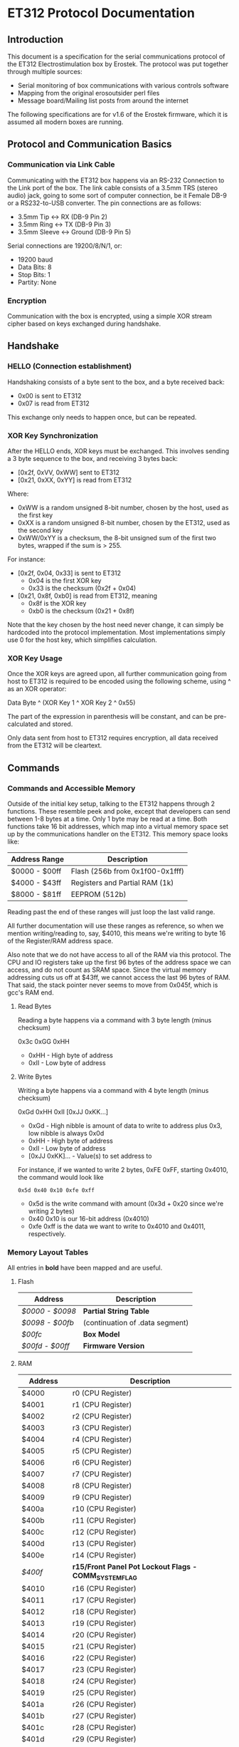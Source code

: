 * ET312 Protocol Documentation
** Introduction

This document is a specification for the serial communications
protocol of the ET312 Electrostimulation box by Erostek. The protocol
was put together through multiple sources:

- Serial monitoring of box communications with various controls
  software
- Mapping from the original erosoutsider perl files
- Message board/Mailing list posts from around the internet

The following specifications are for v1.6 of the Erostek firmware,
which it is assumed all modern boxes are running.

** Protocol and Communication Basics
*** Communication via Link Cable

Communicating with the ET312 box happens via an RS-232 Connection to
the Link port of the box. The link cable consists of a 3.5mm TRS
(stereo audio) jack, going to some sort of computer connection, be it
Female DB-9 or a RS232-to-USB converter. The pin connections are as
follows:

- 3.5mm Tip <-> RX (DB-9 Pin 2)
- 3.5mm Ring <-> TX (DB-9 Pin 3)
- 3.5mm Sleeve <-> Ground (DB-9 Pin 5)

Serial connections are 19200/8/N/1, or:

- 19200 baud
- Data Bits: 8
- Stop Bits: 1
- Partity: None

*** Encryption
Communication with the box is encrypted, using a simple XOR stream
cipher based on keys exchanged during handshake.

** Handshake

*** HELLO (Connection establishment)

Handshaking consists of a byte sent to the box, and a byte received
back:

- 0x00 is sent to ET312
- 0x07 is read from ET312

This exchange only needs to happen once, but can be repeated.

*** XOR Key Synchronization

After the HELLO ends, XOR keys must be exchanged. This involves
sending a 3 byte sequence to the box, and receiving 3 bytes back:

- [0x2f, 0xVV, 0xWW] sent to ET312
- [0x21, 0xXX, 0xYY] is read from ET312

Where:

- 0xWW is a random unsigned 8-bit number, chosen by the host, used as
  the first key
- 0xXX is a random unsigned 8-bit number, chosen by the ET312, used as 
  the second key
- 0xWW/0xYY is a checksum, the 8-bit unsigned sum of the first two
  bytes, wrapped if the sum is > 255.

For instance:

- [0x2f, 0x04, 0x33] is sent to ET312
  - 0x04 is the first XOR key
  - 0x33 is the checksum (0x2f + 0x04)
- [0x21, 0x8f, 0xb0] is read from ET312, meaning
  - 0x8f is the XOR key
  - 0xb0 is the checksum (0x21 + 0x8f)

Note that the key chosen by the host need never change, it can simply
be hardcoded into the protocol implementation. Most implementations
simply use 0 for the host key, which simplifies calculation.

*** XOR Key Usage

Once the XOR keys are agreed upon, all further communication going
from host to ET312 is required to be encoded using the following
scheme, using ^ as an XOR operator:

Data Byte ^ (XOR Key 1 ^ XOR Key 2 ^ 0x55)

The part of the expression in parenthesis will be constant, and can be
pre-calculated and stored.

Only data sent from host to ET312 requires encryption, all data
received from the ET312 will be cleartext.

** Commands
*** Commands and Accessible Memory
Outside of the initial key setup, talking to the ET312 happens through
2 functions. These resemble peek and poke, except that developers can
send between 1-8 bytes at a time. Only 1 byte may be read at a time.
Both functions take 16 bit addresses, which map into a virtual memory
space set up by the communications handler on the ET312. This memory
space looks like:

| Address Range | Description                    |
|---------------+--------------------------------|
| $0000 - $00ff | Flash (256b from 0x1f00-0x1fff)|
| $4000 - $43ff | Registers and Partial RAM (1k) |
| $8000 - $81ff | EEPROM (512b)                  |

Reading past the end of these ranges will just loop the last valid
range.

All further documentation will use these ranges as reference, so when
we mention writing/reading to, say, $4010, this means we're writing to
byte 16 of the Register/RAM address space.

Also note that we do not have access to all of the RAM via this
protocol. The CPU and IO registers take up the first 96 bytes of the
address space we can access, and do not count as SRAM space. Since the
virtual memory addressing cuts us off at $43ff, we cannot access the
last 96 bytes of RAM. That said, the stack pointer never seems to move
from 0x045f, which is gcc's RAM end.

***** Read Bytes

Reading a byte happens via a command with 3 byte length (minus checksum)

0x3c 0xGG 0xHH

- 0xHH - High byte of address
- 0xII - Low byte of address

***** Write Bytes

Writing a byte happens via a command with 4 byte length (minus checksum)

0xGd 0xHH 0xII [0xJJ 0xKK...]

- 0xGd - High nibble is amount of data to write to address plus 0x3, low
  nibble is always 0x0d
- 0xHH - High byte of address
- 0xII - Low byte of address
- [0xJJ 0xKK]... - Value(s) to set address to

For instance, if we wanted to write 2 bytes, 0xFE 0xFF, starting
0x4010, the command would look like

#+BEGIN_EXAMPLE
0x5d 0x40 0x10 0xfe 0xff
#+END_EXAMPLE

- 0x5d is the write command with amount (0x3d + 0x20 since we're
  writing 2 bytes)
- 0x40 0x10 is our 16-bit address (0x4010)
- 0xfe 0xff is the data we want to write to 0x4010 and 0x4011,
  respectively.

*** Memory Layout Tables

All entries in *bold* have been mapped and are useful.

**** Flash
| Address       | Description                                   |
|---------------+-----------------------------------------------|
| [[*$0000:$0098 - Partial String Table][$0000 - $0098]] | *Partial String Table*                        |
| [[*$0098:$00fb - (continuation of .data segment)][$0098 - $00fb]] | (continuation of .data segment) |
| [[*$00fc - Box Version][$00fc]]         | *Box Model*                                   |
| [[*$00fd:$00ff - Firmware version][$00fd - $00ff]] | *Firmware Version*                            |

**** RAM
| Address       | Description                                            |
|---------------+--------------------------------------------------------|
| $4000         | r0 (CPU Register)                                      |
| $4001         | r1 (CPU Register)                                      |
| $4002         | r2 (CPU Register)                                      |
| $4003         | r3 (CPU Register)                                      |
| $4004         | r4 (CPU Register)                                      |
| $4005         | r5 (CPU Register)                                      |
| $4006         | r6 (CPU Register)                                      |
| $4007         | r7 (CPU Register)                                      |
| $4008         | r8 (CPU Register)                                      |
| $4009         | r9 (CPU Register)                                      |
| $400a         | r10 (CPU Register)                                     |
| $400b         | r11 (CPU Register)                                     |
| $400c         | r12 (CPU Register)                                     |
| $400d         | r13 (CPU Register)                                     |
| $400e         | r14 (CPU Register)                                     |
| [[$400f - Register 15, Front Panel Potentiometer Lockout Flags][$400f]]         | *r15/Front Panel Pot Lockout Flags - COMM_SYSTEM_FLAG* |
| $4010         | r16 (CPU Register)                                     |
| $4011         | r17 (CPU Register)                                     |
| $4012         | r18 (CPU Register)                                     |
| $4013         | r19 (CPU Register)                                     |
| $4014         | r20 (CPU Register)                                     |
| $4015         | r21 (CPU Register)                                     |
| $4016         | r22 (CPU Register)                                     |
| $4017         | r23 (CPU Register)                                     |
| $4018         | r24 (CPU Register)                                     |
| $4019         | r25 (CPU Register)                                     |
| $401a         | r26 (CPU Register)                                     |
| $401b         | r27 (CPU Register)                                     |
| $401c         | r28 (CPU Register)                                     |
| $401d         | r29 (CPU Register)                                     |
| $401e         | r30 (CPU Register)                                     |
| $401f         | r31 (CPU Register)                                     |
| $4020         | TWBR (IO Register)                                     |
| $4021         | TWSR (IO Register)                                     |
| $4022         | TWAR (IO Register)                                     |
| $4023         | TWDR (IO Register)                                     |
| $4024         | ADCL (IO Register)                                     |
| $4025         | ADCH (IO Register)                                     |
| $4026         | ADCSRA (IO Register)                                   |
| $4027         | ADMUX (IO Register)                                    |
| $4028         | ACSR (IO Register)                                     |
| $4029         | *UBRRL (IO Register, Baud Rate)*                       |
| $402a         | UCSRB (IO Register)                                    |
| $402b         | UCSRA (IO Register)                                    |
| $402c         | UDR (IO Register)                                      |
| $402d         | SPCR (IO Register)                                     |
| $402e         | SPSR (IO Register)                                     |
| $402f         | SPDR (IO Register)                                     |
| $4030         | PIND (IO Register)                                     |
| $4031         | DDRD (IO Register)                                     |
| $4032         | PORTD (IO Register)                                    |
| $4033         | PINC (IO Register)                                     |
| $4034         | DDRC (IO Register)                                     |
| $4035         | PORTC (IO Register)                                    |
| $4036         | PINB (IO Register)                                     |
| $4037         | DDRB (IO Register)                                     |
| $4038         | PORTB (IO Register)                                    |
| $4039         | PINA (IO Register)                                     |
| $403a         | DDRA (IO Register)                                     |
| $403b         | PORTA (IO Register)                                    |
| $403c         | EECR (IO Register)                                     |
| $403d         | EEDR (IO Register)                                     |
| $403e         | EEARL (IO Register)                                    |
| $403f         | EEARH (IO Register)                                    |
| $4040         | UBRRH/UCSRC (IO Register)                              |
| $4041         | WDTCR (IO Register)                                    |
| $4042         | ASSR (IO Register)                                     |
| $4043         | OCR2 (IO Register)                                     |
| $4044         | TCNT2 (IO Register)                                    |
| $4045         | TCCR2 (IO Register)                                    |
| $4046         | ICR1L (IO Register)                                    |
| $4047         | ICR1H (IO Register)                                    |
| $4048         | OCR1BL (IO Register)                                   |
| $4049         | OCR1BH (IO Register)                                   |
| $404a         | OCR1AL (IO Register)                                   |
| $404b         | OCR1AH (IO Register)                                   |
| $404c         | TCNT1L (IO Register)                                   |
| $404d         | TCNT1H (IO Register)                                   |
| $404e         | TCCR1B (IO Register)                                   |
| $404f         | TCCR1A (IO Register)                                   |
| $4050         | SFIOR (IO Register)                                    |
| $4051         | OSCCAL/OCDR (IO Register)                              |
| $4052         | TCNT0 (IO Register)                                    |
| $4053         | TCCR0 (IO Register)                                    |
| $4054         | MCUCSR (IO Register)                                   |
| $4055         | MCUCR (IO Register)                                    |
| $4056         | TWCR (IO Register)                                     |
| $4057         | SPMCSR (IO Register)                                   |
| $4058         | TIFR (IO Register)                                     |
| $4059         | TIMSK (IO Register)                                    |
| $405a         | GIFR (IO Register)                                     |
| $405b         | GICR (IO Register)                                     |
| $405c         | OCR0 (IO Register)                                     |
| $405d         | SPL (IO Register)                                      |
| $405e         | SPH (IO Register)                                      |
| $405f         | SREG (IO Register)                                     |
| $4060         | *Output Current Sense COMM_MAIN_CBLOCK_BASE (ADC0)*    |
| $4061         | *Multi Adjust Offset - CBLOCK_MULTI_A_OFFSET (ADC1)*   |
| $4062         | *Power Supply Voltage (ADC2)*                          |
| $4063         | *Battery Voltage (ADC3)*                               |
| $4064         | *Level Pot A - CBLOCK_POT_A_OFFSET (ADC4)*             |
| $4065         | *Level Pot B - CBLOCK_POT_B_OFFSET (ADC5)*             |
| $4066         | *Audio Input Level A (Half wave) (ADC6)*               |
| $4067         | *Audio Input Level B (Half wave) (ADC7)*               |
| $4068         | ??related to buttons                                   |
| $4069         | *Currently Pressed Button*                             |
| $406A         | *Master timer (MSB) (0x4073 LSB) runs 1.91Hz*          |
| $406B         | *Channel A calibration (DAC power offset)*             |
| $406C         | *Channel B calibration (DAC power offset)*             |
| $406D         | *Menu State*                                           |
| $406E         | not used                                               |
| $406F         | not used                                               |
| $4070         | *Execute Command*                                      |
| $4071         | *Execute Command (2)*                                  |
| $4072         | *Last random number picked*                            |
| $4073         | Master timer (LSB) runs at 488Hz (8MHz/64(scaler)/256) |
| $4074         | Random1: 1 (start) or current random mode number       |
| $4075         | Random1: stores counter time when to change mode       |
| $4076         | not used                                               |
| $4077         | not used                                               |
| $4078         | *Current displayed Menu Item/Mode (not yet selected)*  |
| $4079         | *Lowest Selectable Menu Item/Mode*                     |
| $407A         | *Highest Selectable Menu Item/Mode*                    |
| $407b         | *Current Mode*                                         |
| $407c         | ?? (Oscillator Ch A? )                                 |
| $407d         | ?? (Oscillator Ch A? )                                 |
| $407e         | ?? (Oscillator Ch B? )                                 |
| $407F         | ?? (Oscillator Ch B? )                                 |
| $4080         | ?? (0x00)                                              |
| $4081         | ?? (0x00)                                              |
| $4082         | ?? (0x02)                                              |
| $4083         | *Output Control Flags - COMM_CONTROL_FLAG* (0x00)      |
| $4084         | ?? (0x00)                                              |
| $4085         | ?? (0x03)                                              |
| $4086         | *Multi Adjust Range Min* (0x0f)                        |
| $4087         | *Multi Adjust Range Max* (0xff)                        |
| $4088         | *Module timer (3 bytes) low - 244Hz (409uS)*           |
| $4089         | *Module timer (3 bytes) mid - 0.953Hz (1.048S)*        |
| $408a         | *Module timer (3 bytes) high - (268.43S)*              |
| $408b         | *Module timer (slower) - 30.5Hz*                       |
| $408c         | *Module temporary byte store*                          |
| $408d         | *Random Number Min*                                    |
| $408e         | *Random Number Max*                                    |
| $408f         | *Module to go to if audio triggered*                   |
| $4090         | *Channel A: Current Gate Value* (0x06)                 |
| $4091         | ?? (0x00)                                              |
| $4092         | ?? (0x00)                                              |
| $4093         | ?? (0x00)                                              |
| $4094         | next module timer current (0x00)                       |
| $4095         | next module timer max (0xff)                           |
| $4096         | next module flag (0x00)                                |
| $4097         | next module number (0x00)                              |
| $4098         | *Channel A: Current Gate OnTime* (0x3e)                |
| $4099         | *Channel A: Current Gate OffTime* (0x3e)               |
| $409a         | *Channel A: Current Gate Select* (0x00)                |
| $409b         | ?? (0x00)                                              |
| $409c         | *Mode Switch Ramp Value Counter* (0x9c)                |
| $409d         | *Mode Switch Ramp Value Min* (0x9c)                    |
| $409e         | *Mode Switch Ramp Value Max* (0xff)                    |
| $409f         | *Mode Switch Ramp Value Rate* (0x07)                   |
| $40a0         | *Mode Switch Ramp Value Increment* (0x01)              |
| $40a1         | *Mode Switch Ramp Action at Min* (0xfc)                |
| $40a2         | *Mode Switch Ramp Action at Max* (0xfc)                |
| $40a3         | *Mode Switch Ramp Select* (0x01)                       |
| $40a4         | *Mode Switch Ramp Current Timer* (0x00)                |
| $40a5         | *Channel A: Current Intensity Modulation Value* (0xff) |
| $40a6         | *Channel A: Current Intensity Modulation Min* (0xcd)   |
| $40a7         | *Channel A: Current Intensity Modulation Max* (0xff)   |
| $40a8         | *Channel A: Current Intensity Modulation Rate* (0x01)  |
| $40a9         | *Channel A: Current Intensity Modulation Increment* (0x01) |
| $40aa         | *Channel A: Current Intensity Action at Min* (0xff)    |
| $40ab         | *Channel A: Current Intensity Action at Max* (0xff)    |
| $40ac         | *Channel A: Current Intensity Modulation Select* (0x00) |
| $40ad         | *Channel A: Current Intensity Modulation Timer* (0x00)  |
| $40ae         | *Channel A: Current Frequency Modulation Value* (0x16) |
| $40af         | *Channel A: Current Frequency Modulation Min* (0x09)   |
| $40b0         | *Channel A: Current Frequency Modulation Max* (0x64)   |
| $40b1         | *Channel A: Current Frequency Modulation Rate* (0x01)  |
| $40b2         | *Channel A: Current Frequency Modulation Increment* (0x01) |
| $40b3         | *Channel A: Current Frequency Modulation Action Min* (0xff) |
| $40b4         | *Channel A: Current Frequency Modulation Action Max* (0xff) |
| $40b5         | *Channel A: Current Frequency Modulation Select* (0x08) |
| $40b6         | *Channel A: Current Frequency Modulation Timer* (0x00) |
| $40b7         | *Channel A: Current Width Modulation Value* (0x82)     |
| $40b8         | *Channel A: Current Width Modulation Min* (0x32)       |
| $40b9         | *Channel A: Current Width Modulation Max* (0xc8)       |
| $40ba         | *Channel A: Current Width Modulation Rate* (0x01)      |
| $40bb         | *Channel A: Current Width Modulation Increment* (0x01) |
| $40bc         | *Channel A: Current Width Modulation Action Min* (0xff) |
| $40bd         | *Channel A: Current Width Modulation Action Max* (0xff) |
| $40be         | *Channel A: Current Width Modulation Select* (0x04)    |
| $40bf         | *Channel A: Current Width Modulation Timer* (0x00)     |
| $40c0 - $4177 | *Space for User Module Scratchpad A*                   |
| $4180         | *Write LCD Parameter*                                  |
| $4181         | *Write LCD Position*                                   |
| $4182         | *Parameter r26 for run call table*                     |
| $4183         | *Parameter r27 for run call table*                     |
| $4184         | ??                                                     |
| $4185         | ??                                                     |
| $4186         | ??                                                     |
| $4187         | ??                                                     |
| $4188         | ??                                                     |
| $4189         | ??                                                     |
| $418a         | ??                                                     |
| $418b         | ??                                                     |
| $418c         | ??                                                     |
| $418d         | ??                                                     |
| $418e         | ??                                                     |
| $418f         | ??                                                     |
| $4190         | *Channel B: Current Gate Value* (0 when no output)     |
| $4191         | ??                                                     |
| $4192         | ??                                                     |
| $4193         | ??                                                     |
| $4194         | next module timer current (0x00)                       |
| $4195         | next module timer max (0xff)                           |
| $4196         | next module flag (0x00)                                |
| $4197         | next module number (0x00)                              |
| $4198         | *Channel B: Current Gate OnTime*                       |
| $4199         | *Channel B: Current Gate OffTime*                      |
| $419a         | *Channel B: Current Gate Select*                       |
| $419b         | ??                                                     |
| $419c         | *Mode Switch Ramp Value Counter* (0x9c)                |
| $419d         | *Mode Switch Ramp Value Min* (0x9c)                    |
| $419e         | *Mode Switch Ramp Value Max* (0xff)                    |
| $419f         | *Mode Switch Ramp Value Rate* (0x07)                   |
| $41a0         | *Mode Switch Ramp Value Increment* (0x01)              |
| $41a1         | *Mode Switch Ramp Action at Min* (0xfc)                |
| $41a2         | *Mode Switch Ramp Action at Max* (0xfc)                |
| $41a3         | *Mode Switch Ramp Select* (0x01)                       |
| $41a4         | *Mode Switch Ramp Current Timer* (0x00)                |
| $41a5         | *Channel B: Current Intensity Modulation Value* (0xff) |
| $41a6         | *Channel B: Current Intensity Modulation Min* (0xcd)   |
| $41a7         | *Channel B: Current Intensity Modulation Max* (0xff)   |
| $41a8         | *Channel B: Current Intensity Modulation Rate* (0x01)  |
| $41a9         | *Channel B: Current Intensity Modulation Increment* (0x01) |
| $41aa         | *Channel B: Current Intensity Action at Min* (0xff)    |
| $41ab         | *Channel B: Current Intensity Action at Max* (0xff)    |
| $41ac         | *Channel B: Current Intensity Modulation Select* (0x00) |
| $41ad         | *Channel B: Current Intensity Modulation Timer* (0x00)  |
| $41ae         | *Channel B: Current Frequency Modulation Value* (0x16) |
| $41af         | *Channel B: Current Frequency Modulation Min* (0x09)   |
| $41b0         | *Channel B: Current Frequency Modulation Max* (0x64)   |
| $41b1         | *Channel B: Current Frequency Modulation Rate* (0x01)  |
| $41b2         | *Channel B: Current Frequency Modulation Increment* (0x01) |
| $41b3         | *Channel B: Current Frequency Modulation Action Min* (0xff) |
| $41b4         | *Channel B: Current Frequency Modulation Action Max* (0xff) |
| $41b5         | *Channel B: Current Frequency Modulation Select* (0x08) |
| $41b6         | *Channel B: Current Frequency Modulation Timer* (0x00) |
| $41b7         | *Channel B: Current Width Modulation Value* (0x82)     |
| $41b8         | *Channel B: Current Width Modulation Min* (0x32)       |
| $41b9         | *Channel B: Current Width Modulation Max* (0xc8)       |
| $41ba         | *Channel B: Current Width Modulation Rate* (0x01)      |
| $41bb         | *Channel B: Current Width Modulation Increment* (0x01) |
| $41bc         | *Channel B: Current Width Modulation Action Min* (0xff) |
| $41bd         | *Channel B: Current Width Modulation Action Max* (0xff) |
| $41be         | *Channel B: Current Width Modulation Select* (0x04)    |
| $41bf         | *Channel B: Current Width Modulation Timer* (0x00)     |
| $41c0 - $41cf | ??                                                     |
| $41d0 - $41ef | *Space for User Module Scratchpad B*                   |
| $41f0         | ?? (Counter) (0xc0)                                    |
| $41f1         | counter for serial output buffer (0x2c)                |
| $41f2         | counter for serial input buffer (0x20)                 |
| $41f3         | *CurrentTopMode* (written during routine write) (0x87) |
| $41f4         | *PowerLevel - COMM_POWER_LEVEL / COMM_LMODE* (0x02)    |
| $41f5         | *Split Mode Number A* (0x77)                           |
| $41f6         | *Split Mode Number B* (0x76)                           |
| $41f7         | *Favourite Mode* (0x76)                                |
| $41f8         | *Advanced Parameter: RampLevel* (0xe1)                 |
| $41f9         | *Advanced Parameter: RampTime* (0x14)                  |
| $41fa         | *Advanced Parameter: Depth* (0xd7)                     |
| $41fb         | *Advanced Parameter: Tempo* (0x01)                     |
| $41fc         | *Advanced Parameter: Frequency* (0x19)                 |
| $41fd         | *Advanced Parameter: Effect* (0x05)                    |
| $41fe         | *Advanced Parameter: Width* (0x82)                     |
| $41ff         | *Advanced Parameter: Pace* (0x05)                      |
| $4200         | ??                                                     |
| $4201         | ??                                                     |
| $4202         | ??                                                     |
| $4203         | battery level percentage                               |
| $4204         | ??                                                     |
| $4205         | channel a dac level                                    |
| $4206         | channel b dac level                                    |
| $4207         | set to show module (debug mode)                        |
| $4208         | ??                                                     |
| $4209         | channel a pwm mark                                     |
| $420a         | channel a pwm mark                                     |
| $420b         | channel a pwm space                                    |
| $420c         | channel a pwm space                                    |
| $420d         | *Current Multi Adjust Value / COMM_MULTI_AVG*          |
| $420e         | channel b pwm mark                                     |
| $420f         | channel b pwm mark                                     |
| $4210         | channel b pwm space                                    |
| $4211         | channel b pwm space                                    |
| $4212         | ??                                                     |
| $4213         | cipher key                                             |
| $4214         | com buffer incrementer                                 |
| $4215         | power status bits                                      |
| $4216 - $421f | ??                                                     |
| $4220 - $422b | serial comms input buffer                              |
| $422c - $42.. | serial comms output buffer                             |
| $42.. - $43FF | unused                                                 |

**** EEPROM
| Address       | Description                                          |
|---------------+------------------------------------------------------|
| $8000         | ??                                                   |
| $8001         | *Magic* (0x55 means we're provisioned)               |
| $8002         | *BoxSerial1*                                         |
| $8003         | *BoxSerial2*                                         |
| $8004         | ??                                                   |
| $8005         | ??                                                   |
| $8006         | *ELinkSig1 - ELINK_SIG1_ADDR* (default 0x01)         |
| $8007         | *ELinkSig2 - ELINK_SIG2_ADDR * (default 0x01)        |
| $8008         | *TopMode NonVolatile (written during routine write)* |
| $8009         | *PowerLevel*                                         |
| $800A         | *SplitAModeNum*                                      |
| $800B         | *SplitBModeNum*                                      |
| $800C         | *Favourite Mode*                                     |
| $800D         | *Advanced Parameter: RampLevel*                      |
| $800E         | *Advanced Parameter: RampTime*                       |
| $800F         | *Advanced Parameter: Depth*                          |
| $8010         | *Advanced Parameter: Tempo*                          |
| $8011         | *Advanced Parameter: Frequency*                      |
| $8012         | *Advanced Parameter: Effect*                         |
| $8013         | *Advanced Parameter: Width*                          |
| $8014         | *Advanced Parameter: Pace*                           |
| $8015         | ??                                                   |
| $8016         | ??                                                   |
| $8017         | ??                                                   |
| $8018         | *Start Vector User 1 - COMM_USER_BASE*               |
| $8019         | *Start Vector User 2*                                |
| $801A         | *Start Vector User 3*                                |
| $801B         | *Start Vector User 4*                                |
| $801C         | *Start Vector User 5*                                |
| $801D         | *Start Vector User 6*                                |
| $801E         | *Start Vector User 7 (not implemented)*              |
| $801F         | *Start Vector User 8 (not implemented)*              |
| $8020 - $803f | *User routine module table 0x80-0x9f*                |
| $8040 - $80ff | *Space for User Modules*                             |
| $8100 - $811f | *User routine module table 0xa0-0xbf*                |
| $8120 - $81ff | *Space for User Modules*                             |
*** Memory Specifics
**** $0000:$00fb - Partial String Table and data segment
Contains a portion of the string table used for the UI on the ET312
LCD. Each string is 8 bytes long, padded by spaces (0x20) if needed,
with no null termination.  Not useful.
**** $00fc - Box Version
For the ET312, this will always be 0x0c. (Checked in v1.5 and v1.6
firmware)
**** $00fd:$00ff - Firmware version
The Major, Minor, and Interval revision for the firmware on the ET312.
Usually something like 

#+BEGIN_EXAMPLE
0x01 0x06 0x00
#+END_EXAMPLE

For the v1.6 firmware
**** $400f - Register 15, Front Panel Potentiometer Lockout Flags
Byte used to enable/disable front panel potentiometers.

| Value | Description                                                |
|-------+------------------------------------------------------------|
|  0x01 | Disable Level Pots (SYSTEM_FLAG_POTS_DISABLE_MASK)         |
|  0x02 | ?? if set something happens then it's unset                |
|  0x04 | ??                                                         |
|  0x08 | Disable Multi Adjust (SYSTEM_FLAG_MULTIA_POT_DISABLE_MASK) |

Once the front panel potentiometers have been disabled you can then
send commands to change the A, B, and MA levels directly.  Enabling
again sets the unit back to the actual potentiometer values.  

To set the A level write to $4064 (CurrentLevelA 0-255), to set the B level
write to $4065 (CurrentLevel B 0-255), to set the MA write to $420D 
(Current Multi Adjust Value, range from min at $4086 to max at $4087).

**** $4029 - UBRRL I/O Register
The low byte of the Serial I/O Register. 

By default, this is set to 0x19, with the U2X bit in $402b (UCSRA) set to
0, meaning that at the 8mhz clock, the serial port will run at 19200
baud. If this byte is set to 0x0c, the serial port will run at 38400
baud with no noticeable effects on the ET312.

Other non-standard, higher baud rates may be possible, but testing has
not been successful thus far. See http://wormfood.net/avrbaudcalc.php
for baud rate calculations, using the 8mhz table.
**** $402b - UCSRA I/O Register
Contains the U2X bit for doubling serial baud rates. Testing of
setting the U2X bit has usually ended in ET312 communications no
longer working properly (checksum errors).
**** $406D - Menu State
| Value | Description                                    |
|-------+------------------------------------------------|
|  0x01 | In startup screen or in a menu                 |
|  0x02 | No menu, program is running and displaying     |
**** $4070 - Box Command
| Value | Description                                    |
|-------+------------------------------------------------|
|  0x00 | Start "Favourite" Routine                      |
|  0x01 | do nothing                                     |
|  0x02 | Display Status Screen                          |
|  0x03 | Select current Menu Item                       |
|  0x04 | Exit Menu                                      |
|  0x05 | Same as 0x00                                   |
|  0x06 | Set Power Level                                |
|  0x07 | Edit Advanced Parameter                        |
|  0x08 | display next menu item                         |
|  0x09 | display previous menu item                     |
|  0x0a | Show Main Menu                                 |
|  0x0b | Jump to split mode settings menu               |
|  0x0c | Activates Split Mode                           |
|  0x0d | Advanced Value Up                              |
|  0x0e | Advanced Value Down                            |
|  0x0f | Show Advanced Menu                             |
|  0x10 | Switch to Next mode                            |
|  0x11 | Switch to Previous mode                        |
|  0x12 | New Mode                                       |
|  0x13 | Write Character to LCD                         |
|  0x14 | Write Number to LCD                            |
|  0x15 | Write String from Stringtable to LCD           |
|  0x16 | Load module                                    |
|  0x17 | Not used (error)                               |
|  0x18 | Clear module (Mute)                            |
|  0x19 | Swap Channel A and B                           |
|  0x1a | Copy Channel A to Channel B                    |
|  0x1b | Copy Channel B to Channel A                    |
|  0x1c | Copy defaults from EEPROM                      |
|  0x1d | Sets up running module registers               |
|  0x1e | Handles single instruction from a module       |
|  0x1f | General way to call these functions            |
|  0x20 | Advanced Setting Update                        |
|  0x21 | Start Ramp                                     |
|  0x22 | Does an ADC conversion                         |
|  0x23 | Set LCD position                               |
|  0x24 | (redundant)                                    |
|  0x25 | Not used (error)                               |
|  0x26 | Not used (error)                               |
|  0x27 | Not used (error)                               |

*Note: you can also write a command to $4071, both are checked one after
the other, so if you want to execute two commands, you can write the first
to $4070 and the second to $4071*

*Note: Parameters for set power level*

Write power level to 0x4078.  0x6b low, 0x6c normal, 06d is high

*Note: Parameters for the LCD write command*

| Command                | $4180                 | $4181                               |
|------------------------+-----------------------+-------------------------------------|
| Write Character (0x13) | Character ASCII value | Display Position (+64 = second row) |
| Write Number (0x14)    | Numerical Value       | Display Position (+64 = second row) |
| Write String (0x15)    | Stringtable Index     | ???                                 |

**** $407b - Box Modes

| Value | Description                     |
|-------+---------------------------------|
|  0x00 | MODE_NUM_POWER_ON               |
|  0x01 | MODE_NUM_UNKNOWN                |
|  0x76 | MODE_NUM_WAVES / MODE_NUM_LOWER |
|  0x77 | MODE_NUM_STROKE                 |
|  0x78 | MODE_NUM_CLIMB                  |
|  0x79 | MODE_NUM_COMBO                  |
|  0x7a | MODE_NUM_INTENSE                |
|  0x7b | MODE_NUM_RHYTHM                 |
|  0x7c | MODE_NUM_AUDIO1                 |
|  0x7d | MODE_NUM_AUDIO2                 |
|  0x7e | MODE_NUM_AUDIO3                 |
|  0x7f | MODE_NUM_SPLIT                  |
|  0x80 | MODE_NUM_RANDOM1                |
|  0x81 | MODE_NUM_RANDOM2                |
|  0x82 | MODE_NUM_TOGGLE                 |
|  0x83 | MODE_NUM_ORGASM                 |
|  0x84 | MODE_NUM_TORMENT                |
|  0x85 | MODE_NUM_PHASE1                 |
|  0x86 | MODE_NUM_PHASE2                 |
|  0x87 | MODE_NUM_PHASE3                 |
|  0x88 | MODE_NUM_USER1                  |
|  0x89 | MODE_NUM_USER2                  |
|  0x8a | MODE_NUM_USER3                  |
|  0x8b | MODE_NUM_USER4                  |
|  0x8c | MODE_NUM_USER5                  |
|  0x8d | MODE_NUM_USER6                  |
|  0x8e | MODE_NUM_USER7 / MODE_NUM_UPPER |

*Note: To set mode*

- Write New Mode Number to $407b
- Write 0x04 to $4070 (execute "exit menu")
- Write 0x12 to $4071 (execute "select new mode")
- Wait 18ms (lets box execute previous commands before you change mode again)

(Note you can write to two adjacent memory locations in one command so you
can do a write of 0x4 0x12 to 0x4070 with the same effect)

**** $4083 - Phase, Front Panel, Mute/Mono/Stereo Control

| Value | Description                 |
|-------+-----------------------------|
|  0x01 | Phase Control               |
|  0x02 | Mute                        |
|  0x04 | Phase Control 2             |
|  0x08 | Phase Control 3             |
|  0x20 | Disable Frontpanel Switches |
|  0x40 | Mono Mode (off=Stereo)      |

*Note: ErosLink uses the following masks:*

- 0x00 - CONTROLFLAG_NORMAL_MASK
- 0x04 - CONTROLFLAG_ALLOW_OVERLAP_MASK
- 0x05 - CONTROLFLAG_PHASE_MASK
- 0x20 - CONTROLFLAG_DISABLE_SWITCHES_MASK

**** $4098 - Current Channel Gate Time On
Sets the time on for the current gate ($409A).
**** $4099 - Current Channel Gate Time Off
Sets the time on for the current gate ($409A).
**** $409A - Current Channel Gate
Sets which channel gating commands will control.

| Value | Description |
|-------+-------------|
|  0x01 | Channel A   |
|  0x02 | Channel B   |
|  0x03 | Channel A+B |
**** $40a5 - Current Level
1 byte, Range 128-255
(Range taken from erosoutsider perl script)
**** $40a6 - Minimum Level
1 byte, Range 128-255
(Range taken from erosoutsider perl script)
**** $40a7 - Maximum Level
1 byte, Range 128-255
(Range taken from erosoutsider perl script)
**** $40a8 - Level Rate
1 byte, Range 0-255, 0 is fastest
(Range taken from erosoutsider perl script)
**** $40ac - Level Options
Bits 0-4 (upper nibble): Min Options
Bits 5-8 (lower nibble): Rate Options
(Range taken from erosoutsider perl script)
**** $40ae - Frequency
1 byte, Range 8-255 (?!), 8 is fastest
(Range taken from erosoutsider perl script)
**** $40af - Maximum Frequency
1 byte, Range 8-255 (?!), 8 is fastest
(Range taken from erosoutsider perl script)
**** $40b0 - Minimum Frequency
1 byte, Range 8-255 (?!), 8 is fastest
(Range taken from erosoutsider perl script)
**** $40b1 - Frequency Rate
1 byte, Range 0-255, 0 is fastest
(Range taken from erosoutsider perl script)
**** $40b5 - Frequency Options
Bits 0-4 (upper nibble): Val Options
Bits 5-8 (lower nibble): Rate Options
(Range taken from erosoutsider perl script)
**** $40b7 - Current Pulse Width
1 byte, Range 64-196 (?!)
(Range taken from erosoutsider perl script)
**** $40b8 - Minimum Pulse Width
1 byte, Range 64-196 (?!)
(Range taken from erosoutsider perl script)
**** $40b9 - Maximum Pulse Width
1 byte, Range 64-196 (?!)
(Range taken from erosoutsider perl script)
**** $40ba - Pulse Width Rate
1 byte, Range 0-255, 0 is fastest
(Range taken from erosoutsider perl script)
**** $40be - Width Options
Bits 0-4 (upper nibble): Val Options
Bits 5-8 (lower nibble): Rate Options
(Range taken from erosoutsider perl script)
**** $41F4 - Power Levels

| Value | Description |
|-------+-------------|
|  0x00 | LOW         |
|  0x01 | NORMAL      |
|  0x02 | HIGH        |
|  0x03 | UNKNOWN     |

** Master and Slave unit linking

Two ET312 boxes can be linked together using a cross-over cable.

- Box 1 3.5mm Tip <-> Box 2 3.5mm Ring
- Box 1 3.5mm Ring <-> Box 2 3.5mm Tip
- Box 1 3.5mm Sleeve <-> Box 2 3.5mmSleeve

A box becomes Master when you navigate in the menu options
to the Link option.  Once linked, a Slave unit A and B channels
will follow those from the Master unit. The A and B pots still
control the output levels for the Slave A and B.

Master-Slave communications are known to be a bit troublesome
and can easily fail.

*** Handshake

Note: There is no encryption (xor bytes) used.

On selecting the menu item, the Master box will send a single
byte on the serial port 0x0e.  It expects to see a single byte
back from the Slave 0x05.

After handshake is complete the master box will use the standard
protocol as above to send memory locations to the slave.

The master will first send a 9d 40 04 followed by 6 bytes and
a checksum.

When the slave sends an acknowledgement back (a single 0x06), the
master will send a 9d 40 0a followed by 6 bytes.

When the master gets the next 0x06 back it will send the first
6 bytes again, forever, as fast as the slave processes them.

Locations 0x4004-0x400f contain the processor registers r4-r15


